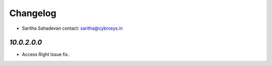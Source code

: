 Changelog
=========
* Saritha Sahadevan   contact: saritha@cybrosys.in


`10.0.2.0.0`
------------
- Access Right Issue fix.
